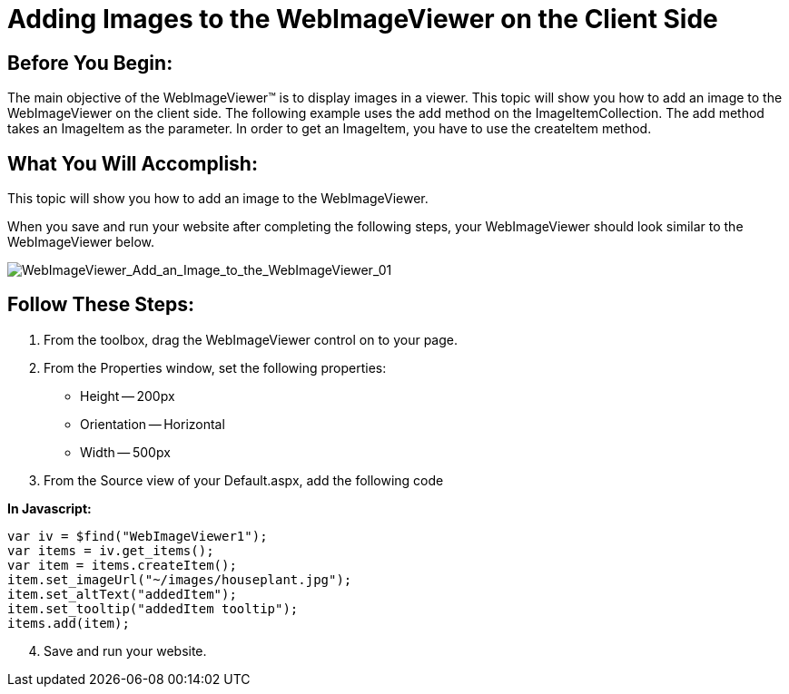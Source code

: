 ﻿////

|metadata|
{
    "name": "webimageviewer-adding-images-to-the-webimageviewer-on-the-clientside",
    "controlName": ["WebImageViewer"],
    "tags": ["Editing","Layouts","Styling"],
    "guid": "{7BD71739-95BD-46FB-95BC-A0646DC762A5}",  
    "buildFlags": [],
    "createdOn": "0001-01-01T00:00:00Z"
}
|metadata|
////

= Adding Images to the WebImageViewer on the Client Side

== Before You Begin:

The main objective of the WebImageViewer™ is to display images in a viewer. This topic will show you how to add an image to the WebImageViewer on the client side. The following example uses the add method on the ImageItemCollection. The add method takes an ImageItem as the parameter. In order to get an ImageItem, you have to use the createItem method.

== What You Will Accomplish:

This topic will show you how to add an image to the WebImageViewer.

When you save and run your website after completing the following steps, your WebImageViewer should look similar to the WebImageViewer below.

image::images/WebImageViewer_Add_an_Image_to_the_WebImageViewer_on_the_Client_Side_01.png[WebImageViewer_Add_an_Image_to_the_WebImageViewer_01]

== Follow These Steps:

[start=1]
. From the toolbox, drag the WebImageViewer control on to your page.
[start=2]
. From the Properties window, set the following properties:

** Height -- 200px
** Orientation -- Horizontal
** Width -- 500px

[start=3]
. From the Source view of your Default.aspx, add the following code

*In Javascript:*

----
var iv = $find("WebImageViewer1");
var items = iv.get_items();		
var item = items.createItem();
item.set_imageUrl("~/images/houseplant.jpg");
item.set_altText("addedItem");
item.set_tooltip("addedItem tooltip");
items.add(item);
----

[start=4]
. Save and run your website.